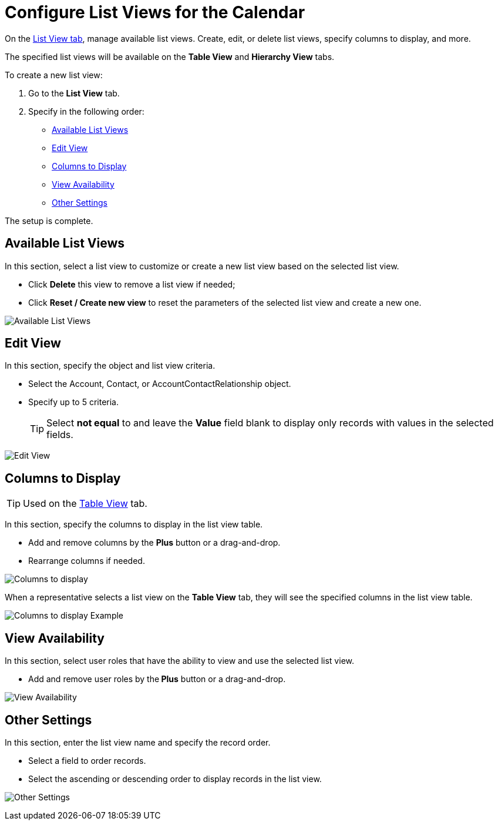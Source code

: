 = Configure List Views for the Calendar

On the xref:admin-guide/calendar-management/legacy-calendar-management/calendar-interface.adoc#h2_661653765[List View tab], manage available list views. Create, edit, or delete list views, specify columns to display, and more.

The specified list views will be available on the *Table View* and *Hierarchy View* tabs.

To create a new list view:

. Go to the *List View* tab.
. Specify in the following order:
* <<h2_1247217375, Available List Views>>
* <<h2_91149515, Edit View>>
* <<h2_1584195996, Columns to Display>>
* <<h2_1852231214, View Availability>>
* <<h2_1076523567, Other Settings>>

The setup is complete.

[[h2_1247217375]]
== Available List Views

In this section, select a list view to customize or create a new list view based on the selected list view.

* Click *Delete* this view to remove a list view if needed;
* Click *Reset / Create new view* to reset the parameters of the selected list view and create a new one.

image:Available-List-Views.png[]

[[h2_91149515]]
== Edit View

In this section, specify the object and list view criteria.

* Select the [.object]#Account#, [.object]#Contact#, or [.object]#AccountContactRelationship# object.
* Specify up to 5 criteria.
+
[TIP]
====
Select *not equal* to and leave the *Value* field
blank to display only records with values in the selected fields.
====

image:Edit-View.png[]

[[h2_1584195996]]
== Columns to Display

[TIP]
====
Used on the xref:admin-guide/calendar-management/legacy-calendar-management/configuring-calendar/manage-activities-on-the-table-view-tab.adoc[Table View] tab.
====

In this section, specify the columns to display in the list view table.

* Add and remove columns by the *Plus* button or a drag-and-drop.
* Rearrange columns if needed.

image:Columns-to-display.png[]

When a representative selects a list view on the *Table View* tab, they will see the specified columns in the list view table.

image:Columns-to-display-Example.png[]

[[h2_1852231214]]
== View Availability

In this section, select user roles that have the ability to view and use the selected list view.

* Add and remove user roles by the** Plus** button or a drag-and-drop.

image:View-Availability.png[]

[[h2_1076523567]]
== Other Settings

In this section, enter the list view name and specify the record order.

* Select a field to order records.
* Select the ascending or descending order to display records in the list view.

image:Other-Settings.png[]
